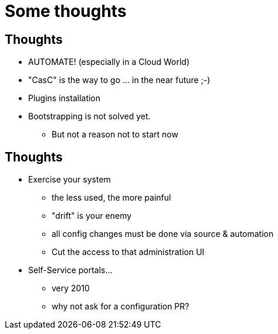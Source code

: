 [{invert}]
= Some thoughts

== Thoughts

//[%step]
* AUTOMATE! (especially in a Cloud World)
* "CasC" is the way to go ... in the near future ;-) 
* Plugins installation
* Bootstrapping is not solved yet.
** But not a reason not to start now


== Thoughts

[%step]
* Exercise your system
[%step]
** the less used, the more painful
** "drift" is your enemy 
** all config changes must be done via source & automation
** Cut the access to that administration UI

* Self-Service portals...
** very 2010
** why not ask for a configuration PR?
